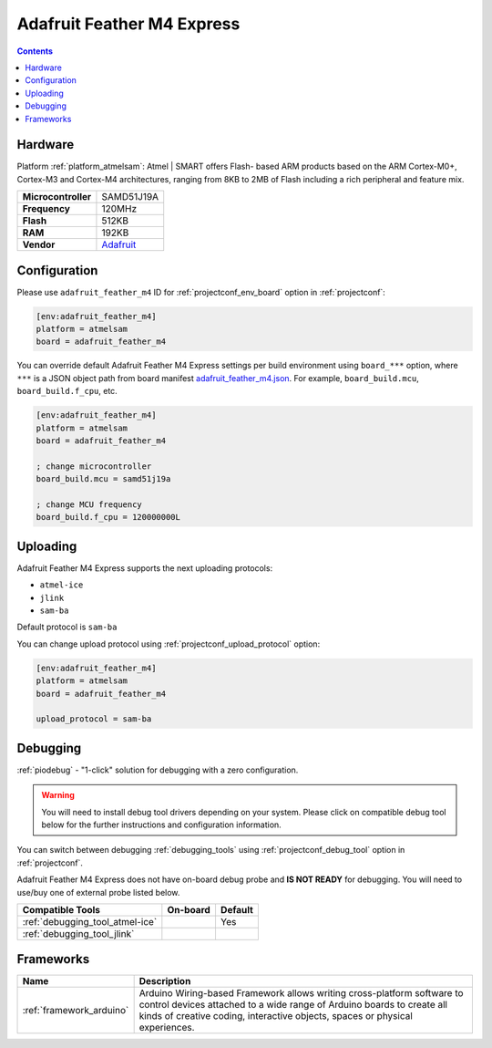 ..  Copyright (c) 2014-present PlatformIO <contact@platformio.org>
    Licensed under the Apache License, Version 2.0 (the "License");
    you may not use this file except in compliance with the License.
    You may obtain a copy of the License at
       http://www.apache.org/licenses/LICENSE-2.0
    Unless required by applicable law or agreed to in writing, software
    distributed under the License is distributed on an "AS IS" BASIS,
    WITHOUT WARRANTIES OR CONDITIONS OF ANY KIND, either express or implied.
    See the License for the specific language governing permissions and
    limitations under the License.

.. _board_atmelsam_adafruit_feather_m4:

Adafruit Feather M4 Express
===========================

.. contents::

Hardware
--------

Platform :ref:`platform_atmelsam`: Atmel | SMART offers Flash- based ARM products based on the ARM Cortex-M0+, Cortex-M3 and Cortex-M4 architectures, ranging from 8KB to 2MB of Flash including a rich peripheral and feature mix.

.. list-table::

  * - **Microcontroller**
    - SAMD51J19A
  * - **Frequency**
    - 120MHz
  * - **Flash**
    - 512KB
  * - **RAM**
    - 192KB
  * - **Vendor**
    - `Adafruit <https://www.adafruit.com/product/3857?utm_source=platformio&utm_medium=docs>`__


Configuration
-------------

Please use ``adafruit_feather_m4`` ID for :ref:`projectconf_env_board` option in :ref:`projectconf`:

.. code-block:: ini

  [env:adafruit_feather_m4]
  platform = atmelsam
  board = adafruit_feather_m4

You can override default Adafruit Feather M4 Express settings per build environment using
``board_***`` option, where ``***`` is a JSON object path from
board manifest `adafruit_feather_m4.json <https://github.com/platformio/platform-atmelsam/blob/master/boards/adafruit_feather_m4.json>`_. For example,
``board_build.mcu``, ``board_build.f_cpu``, etc.

.. code-block:: ini

  [env:adafruit_feather_m4]
  platform = atmelsam
  board = adafruit_feather_m4

  ; change microcontroller
  board_build.mcu = samd51j19a

  ; change MCU frequency
  board_build.f_cpu = 120000000L


Uploading
---------
Adafruit Feather M4 Express supports the next uploading protocols:

* ``atmel-ice``
* ``jlink``
* ``sam-ba``

Default protocol is ``sam-ba``

You can change upload protocol using :ref:`projectconf_upload_protocol` option:

.. code-block:: ini

  [env:adafruit_feather_m4]
  platform = atmelsam
  board = adafruit_feather_m4

  upload_protocol = sam-ba

Debugging
---------

:ref:`piodebug` - "1-click" solution for debugging with a zero configuration.

.. warning::
    You will need to install debug tool drivers depending on your system.
    Please click on compatible debug tool below for the further
    instructions and configuration information.

You can switch between debugging :ref:`debugging_tools` using
:ref:`projectconf_debug_tool` option in :ref:`projectconf`.

Adafruit Feather M4 Express does not have on-board debug probe and **IS NOT READY** for debugging. You will need to use/buy one of external probe listed below.

.. list-table::
  :header-rows:  1

  * - Compatible Tools
    - On-board
    - Default
  * - :ref:`debugging_tool_atmel-ice`
    - 
    - Yes
  * - :ref:`debugging_tool_jlink`
    - 
    - 

Frameworks
----------
.. list-table::
    :header-rows:  1

    * - Name
      - Description

    * - :ref:`framework_arduino`
      - Arduino Wiring-based Framework allows writing cross-platform software to control devices attached to a wide range of Arduino boards to create all kinds of creative coding, interactive objects, spaces or physical experiences.